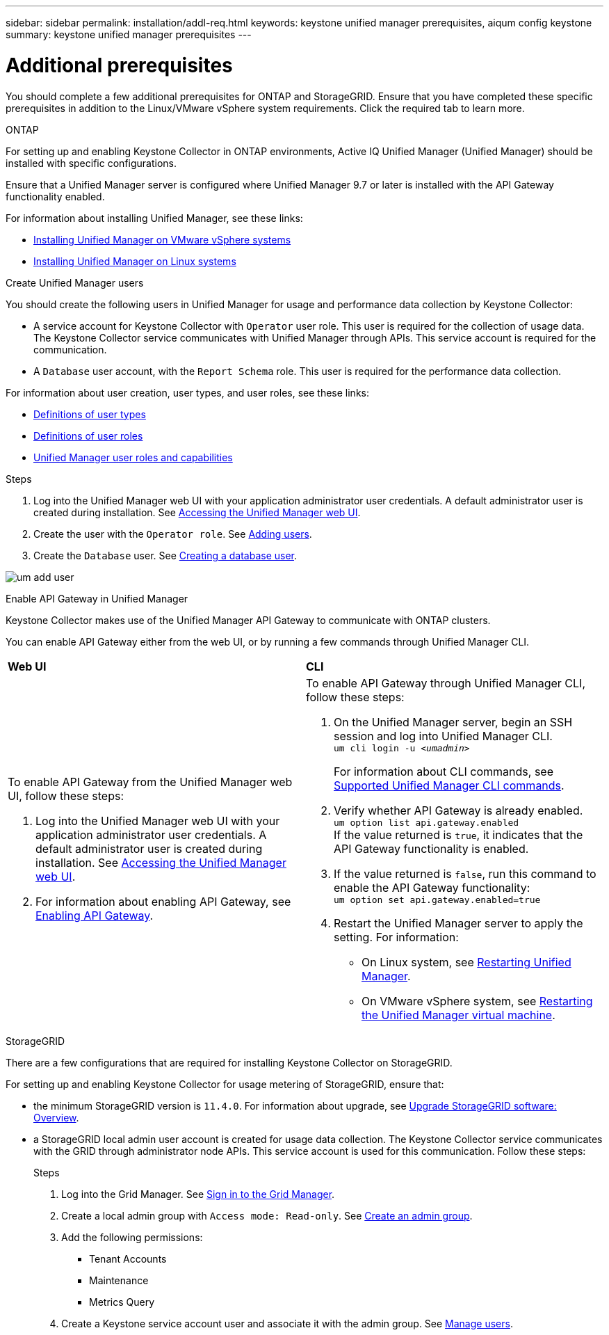 ---
sidebar: sidebar
permalink: installation/addl-req.html
keywords: keystone unified manager prerequisites, aiqum config keystone
summary: keystone unified manager prerequisites
---

= Additional prerequisites
:hardbreaks:
:nofooter:
:icons: font
:linkattrs:
:imagesdir: ../media/

[.lead]
You should complete a few additional prerequisites for ONTAP and StorageGRID. Ensure that you have completed these specific prerequisites in addition to the Linux/VMware vSphere system requirements. Click the required tab to learn more.

//tabbed blocks start here

[role="tabbed-block"]
====

.ONTAP
--
For setting up and enabling Keystone Collector in ONTAP environments, Active IQ Unified Manager (Unified Manager) should be installed with specific configurations.

Ensure that a Unified Manager server is configured where Unified Manager 9.7 or later is installed with the API Gateway functionality enabled. 

For information about installing Unified Manager, see these links:

* https://docs.netapp.com/us-en/active-iq-unified-manager/install-vapp/concept_requirements_for_installing_unified_manager.html[Installing Unified Manager on VMware vSphere systems^]
* https://docs.netapp.com/us-en/active-iq-unified-manager/install-linux/concept_requirements_for_install_unified_manager.html[Installing Unified Manager on Linux systems^]

.Create Unified Manager users
You should create the following users in Unified Manager for usage and performance data collection by Keystone Collector:

* A service account for Keystone Collector with `Operator` user role. This user is required for the collection of usage data. The Keystone Collector service communicates with Unified Manager through APIs. This service account is required for the communication.
* A `Database` user account, with the `Report Schema` role. This user is required for the performance data collection.

For information about user creation, user types, and user roles, see these links:

* https://docs.netapp.com/us-en/active-iq-unified-manager/config/reference_definitions_of_user_types.html[Definitions of user types^]
* https://docs.netapp.com/us-en/active-iq-unified-manager/config/reference_definitions_of_user_roles.html[Definitions of user roles^]
* https://docs.netapp.com/us-en/active-iq-unified-manager/config/reference_unified_manager_roles_and_capabilities.html[Unified Manager user roles and capabilities^]


.Steps

. Log into the Unified Manager web UI with your application administrator user credentials. A default administrator user is created during installation. See https://docs.netapp.com/us-en/active-iq-unified-manager/config/task_access_unified_manager_web_ui.html[Accessing the Unified Manager web UI^].
. Create the user with the `Operator role`. See https://docs.netapp.com/us-en/active-iq-unified-manager/config/task_add_users.html[Adding users^].
. Create the `Database` user. See https://docs.netapp.com/us-en/active-iq-unified-manager/config/task_create_database_user.html[Creating a database user^].

image:um-add-user.png[]

.Enable API Gateway in Unified Manager
Keystone Collector makes use of the Unified Manager API Gateway to communicate with ONTAP clusters. 

You can enable API Gateway either from the web UI, or by running a few commands through Unified Manager CLI.

|===

|*Web UI* |*CLI* 
a|
To enable API Gateway from the Unified Manager web UI, follow these steps:

. Log into the Unified Manager web UI with your application administrator user credentials. A default administrator user is created during installation. See https://docs.netapp.com/us-en/active-iq-unified-manager/config/task_access_unified_manager_web_ui.html[Accessing the Unified Manager web UI^].
. For information about enabling API Gateway, see https://docs.netapp.com/us-en/active-iq-unified-manager/config/concept_api_gateway.html[Enabling API Gateway^].

a|
To enable API Gateway through Unified Manager CLI, follow these steps:

. On the Unified Manager server, begin an SSH session and log into Unified Manager CLI.
`um cli login -u _<umadmin>_`
+
For information about CLI commands, see https://docs.netapp.com/us-en/active-iq-unified-manager/events/reference_supported_unified_manager_cli_commands.html[Supported Unified Manager CLI commands^].
+
. Verify whether API Gateway is already enabled. 
`um option list api.gateway.enabled`
If the value returned is `true`, it indicates that the API Gateway functionality is enabled. 
. If the value returned is `false`, run this command to enable the API Gateway functionality:
`um option set api.gateway.enabled=true`
. Restart the Unified Manager server to apply the setting. For information:
* On Linux system, see https://docs.netapp.com/us-en/active-iq-unified-manager/install-linux/task_restart_unified_manager.html[Restarting Unified Manager^].
* On VMware vSphere system, see https://docs.netapp.com/us-en/active-iq-unified-manager/install-vapp/task_restart_unified_manager_virtual_machine.html[Restarting the Unified Manager virtual machine^].

|====
--


//end ONTAP, begin StorageGRID

.StorageGRID
--
There are a few configurations that are required for installing Keystone Collector on StorageGRID. 

For setting up and enabling Keystone Collector for usage metering of StorageGRID, ensure that: 

* the minimum StorageGRID version is `11.4.0`. For information about upgrade, see link:https://docs.netapp.com/us-en/storagegrid-116/upgrade/index.html[Upgrade StorageGRID software: Overview].
* a StorageGRID local admin user account is created for usage data collection. The Keystone Collector service communicates with the GRID through administrator node APIs. This service account is used for this communication. Follow these steps:
+
.Steps
. Log into the Grid Manager. See https://docs.netapp.com/us-en/storagegrid-116/admin/signing-in-to-grid-manager.html[Sign in to the Grid Manager].
. Create a local admin group with `Access mode: Read-only`. See https://docs.netapp.com/us-en/storagegrid-116/admin/managing-admin-groups.html#create-an-admin-group[Create an admin group].
. Add the following permissions:
**	Tenant Accounts
**	Maintenance
**	Metrics Query
. Create a Keystone service account user and associate it with the admin group. See https://docs.netapp.com/us-en/storagegrid-116/admin/managing-users.html[Manage users].
--
====
//end tabbed blocks







